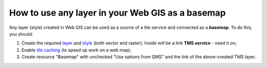 .. sectionauthor:: Roman Gainullov <roman.gainullov@nextgis.com>

.. _ngcom_layer_as_basemap:

How to use any layer in your Web GIS as a basemap
==================================================

Any layer (style) created in Web GIS can be used as a source of a tile service and connected as a **basemap**.
To do this, you should:

1. Create the required `layer <https://docs.nextgis.com/docs_ngweb/source/layers.html>`_ and `style <https://docs.nextgis.com/docs_ngweb/source/mapstyles.html>`_ (both vector and raster). Inside will be a link **TMS service** - need it on; 
2. Enable `tile caching <https://docs.nextgis.com/docs_ngweb/source/mapstyles.html#tile-cache>`_ (to speed up work on a web map);
3. Create resource "Basemap" with unchecked "Use options from QMS" and the link of the above-created TMS layer.
